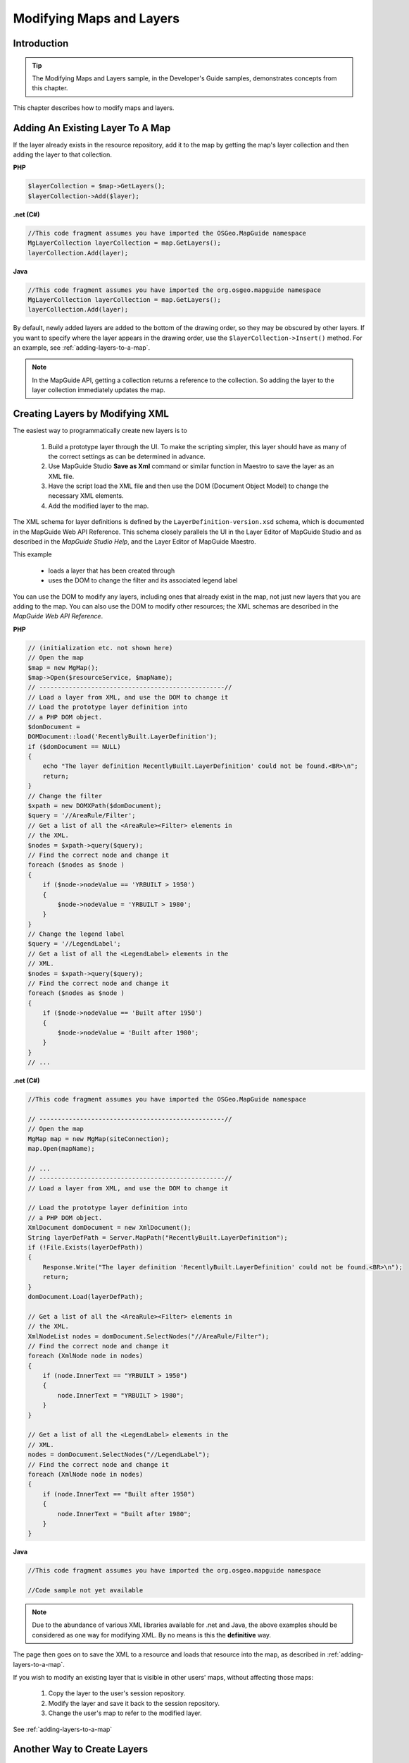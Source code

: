 .. _modifying-maps-and-layers:

Modifying Maps and Layers
=========================

Introduction
------------

.. tip::

    The Modifying Maps and Layers sample, in the Developer's Guide samples, demonstrates concepts from this chapter.

This chapter describes how to modify maps and layers.

.. index::
    single: Layers; Adding an existing layer to a map

Adding An Existing Layer To A Map
---------------------------------

If the layer already exists in the resource repository, add it to the map by getting
the map's layer collection and then adding the layer to that collection.

**PHP**

.. highlight:: php
.. code-block:: php

    $layerCollection = $map->GetLayers();
    $layerCollection->Add($layer);

**.net (C#)**

.. highlight:: csharp
.. code-block:: csharp

    //This code fragment assumes you have imported the OSGeo.MapGuide namespace
    MgLayerCollection layerCollection = map.GetLayers();
    layerCollection.Add(layer);

**Java**
    
.. highlight:: java
.. code-block:: java

    //This code fragment assumes you have imported the org.osgeo.mapguide namespace
    MgLayerCollection layerCollection = map.GetLayers();
    layerCollection.Add(layer);


By default, newly added layers are added to the bottom of the drawing order,
so they may be obscured by other layers. If you want to specify where the layer
appears in the drawing order, use the ``$layerCollection->Insert()`` method.
For an example, see :ref:`adding-layers-to-a-map`.

.. note::

    In the MapGuide API, getting a collection returns a reference to the collection. So adding the layer to the layer collection immediately updates the map.

.. index::
    single: Layers; Creating layers by modifying XML

Creating Layers by Modifying XML
--------------------------------

The easiest way to programmatically create new layers is to

 1. Build a prototype layer through the UI. To make the scripting simpler, this layer should have as many of the correct settings as can be determined in advance.
 2. Use MapGuide Studio **Save as Xml** command or similar function in Maestro to save the layer as an XML file.
 3. Have the script load the XML file and then use the DOM (Document Object Model) to change the necessary XML elements.
 4. Add the modified layer to the map.

The XML schema for layer definitions is defined by the
``LayerDefinition-version.xsd`` schema, which is documented in the MapGuide Web API Reference. This 
schema closely parallels the UI in the Layer Editor of MapGuide Studio and as described in the 
*MapGuide Studio Help*, and the Layer Editor of MapGuide Maestro.

This example

 * loads a layer that has been created through
 * uses the DOM to change the filter and its associated legend label
 
You can use the DOM to modify any layers, including ones that already exist
in the map, not just new layers that you are adding to the map. You can also
use the DOM to modify other resources; the XML schemas are described in
the *MapGuide Web API Reference*.

**PHP**

.. highlight:: php
.. code-block:: php

    // (initialization etc. not shown here)
    // Open the map
    $map = new MgMap();
    $map->Open($resourceService, $mapName);
    // --------------------------------------------------//
    // Load a layer from XML, and use the DOM to change it
    // Load the prototype layer definition into
    // a PHP DOM object.
    $domDocument =
    DOMDocument::load('RecentlyBuilt.LayerDefinition');
    if ($domDocument == NULL)
    {
        echo "The layer definition RecentlyBuilt.LayerDefinition' could not be found.<BR>\n";
        return;
    }
    // Change the filter
    $xpath = new DOMXPath($domDocument);
    $query = '//AreaRule/Filter';
    // Get a list of all the <AreaRule><Filter> elements in
    // the XML.
    $nodes = $xpath->query($query);
    // Find the correct node and change it
    foreach ($nodes as $node )
    {
        if ($node->nodeValue == 'YRBUILT > 1950')
        {
            $node->nodeValue = 'YRBUILT > 1980';
        }
    }
    // Change the legend label
    $query = '//LegendLabel';
    // Get a list of all the <LegendLabel> elements in the
    // XML.
    $nodes = $xpath->query($query);
    // Find the correct node and change it
    foreach ($nodes as $node )
    {
        if ($node->nodeValue == 'Built after 1950')
        {
            $node->nodeValue = 'Built after 1980';
        }
    }
    // ...

**.net (C#)**

.. highlight:: csharp
.. code-block:: csharp

    //This code fragment assumes you have imported the OSGeo.MapGuide namespace
    
    // --------------------------------------------------//
    // Open the map
    MgMap map = new MgMap(siteConnection);
    map.Open(mapName);

    // ...
    // --------------------------------------------------//
    // Load a layer from XML, and use the DOM to change it

    // Load the prototype layer definition into
    // a PHP DOM object.
    XmlDocument domDocument = new XmlDocument();
    String layerDefPath = Server.MapPath("RecentlyBuilt.LayerDefinition");
    if (!File.Exists(layerDefPath))
    {
        Response.Write("The layer definition 'RecentlyBuilt.LayerDefinition' could not be found.<BR>\n");
        return;
    }
    domDocument.Load(layerDefPath);

    // Get a list of all the <AreaRule><Filter> elements in
    // the XML.
    XmlNodeList nodes = domDocument.SelectNodes("//AreaRule/Filter");
    // Find the correct node and change it
    foreach (XmlNode node in nodes)
    {
        if (node.InnerText == "YRBUILT > 1950")
        {
            node.InnerText = "YRBUILT > 1980";
        }
    }

    // Get a list of all the <LegendLabel> elements in the
    // XML.
    nodes = domDocument.SelectNodes("//LegendLabel");
    // Find the correct node and change it
    foreach (XmlNode node in nodes)
    {
        if (node.InnerText == "Built after 1950")
        {
            node.InnerText = "Built after 1980";
        }
    }

**Java**
    
.. highlight:: java
.. code-block:: java

    //This code fragment assumes you have imported the org.osgeo.mapguide namespace
    
    //Code sample not yet available

.. note::

    Due to the abundance of various XML libraries available for .net and Java, the above examples should
    be considered as one way for modifying XML. By no means is this the **definitive** way.

The page then goes on to save the XML to a resource and loads that resource
into the map, as described in :ref:`adding-layers-to-a-map`.

If you wish to modify an existing layer that is visible in other users' maps,
without affecting those maps:

 1. Copy the layer to the user's session repository.
 2. Modify the layer and save it back to the session repository.
 3. Change the user's map to refer to the modified layer.

See :ref:`adding-layers-to-a-map`

.. index::
    single: LayerDefinitionFactory

Another Way to Create Layers
----------------------------

.. todo::
    Update Maestro API link

The method described in the previous section is easy to use, but requires a
layer definition be created first through the UI. An alternative approach is to
use the methods defined in

``C:\Program Files\OSGeo\MapGuide\Web\www\mapviewerphp\layerdefinitionfactory.php``

This file contains several functions, which can be used to build up a layer
definition. The parameters of these functions enable you to set the most
commonly used settings. (If you need to change other settings, you will have
to either use the UI, or modify the XML of the layer definition.)

The ``layerdefinitionfactory`` is only available for PHP. For development using
ASP.NET, a good alternative is to use the Visual Studio tool ``xsd.exe`` to generate
.NET classes for the LayerDefinition schema, or to use the strongly-typed resource classes
in the :ref:`maestroapi`

``CreateLayerDefinition($resourceId, $featureClass, $geometry, $featureClassRange)``

 * ``$resourceId`` - The repository path of the feature source for the layer. For example: ``Library://Samples/Sheboygan/Data/Parcels.FeatureSource``
 * ``$featureClass`` - The feature class to use. For example, ``SHP_Schema:Parcels``
 * ``$geometry`` - The geometry to use from the feature class. For example, ``SHPGEOM``
 * ``$featureClassRange`` - A scale range created by filling in a scale range template (``ScaleRange.templ``)
 
``CreateScaleRange($minScale, $maxScale, $typeStyle)``

 * ``$minScale`` - The minimum scale range to which this rule applies.
 * ``$maxScale`` - The maximum scale range to which this rule applies.
 * ``$typeStyle`` - A type style created by using ``CreateAreaTypeStyle()``, ``CreateLineTypeStyle()`` or ``CreatePointTypeStyle()``
 
``CreateAreaTypeStyle($areaRules)``

 * ``$areaRules`` - One or more area rules, created by ``CreateAreaRule()``
 
``CreateAreaRule($legendLabel, $filterText, $foregroundColor)``

 * ``$legendLabel`` - The text for the label shown beside this rule in the legend.
 * ``$filterText`` - The filter expression that determines which features match this rule. For example ``SQFT >= 1 AND SQFT < 800``
 * ``$foregroundColor`` - The color to be applied to areas that match this rule.

``CreateTextSymbol($text, $fontHeight, $foregroundColor)``

 * ``$text`` - The string for the text
 * ``$fontHeight`` - The height for the font
 * ``$foregroundColor`` - The foreground color
 
``CreatePointTypeStyle($pointRule)``

 * ``$pointRule`` - One or more point rules, created by ``CreatePointRule()``
 
``CreatePointRule($legendLabel, $filter, $label, $pointSym)``

 * ``$legendLabel`` - The label shown beside this rule in the legend.
 * ``$filter`` - The filter expression that determines which features match this rule.
 * ``$label`` - The text symbol, created by ``CreateTextSymbol()``
 * ``$pointSym`` - A mark symbol created by ``CreateMarkSymbol()``

``CreateMarkSymbol($resourceId, $symbolName, $width, $height, $color)``

 * ``$resourceId`` - The resource ID of the symbol used to mark each point. For example ``Library://Samples/Sheboygan/Symbols/BasicSymbols.SymbolLibrary``
 * ``$symbolName`` - The name of the desired symbol in the symbol library/
 * ``$width`` - The width of the symbol (in points)
 * ``$height`` - The height of the symbol (in points)
 * ``$color`` - The color of the symbol.
 
``CreateLineTypeStyle($lineRules)``
 
 * ``$lineRules`` - One or more rules, created by ``CreateLineRule()`` 
 
``CreateLineRule($color, $legendLabel, $filter)``

 * ``$color`` - The color to be applied to lines that match this rule.
 * ``$legendLabel`` - The label shown beside this rule in the legend.
 * ``$filter`` - The filter expression that determines which features match this rule.

For more information on these settings, see the MapGuide Studio Help.

.. index::
    single: LayerDefinitionFactory; Area Rules

Example: Creating a layer that users Area Rules
^^^^^^^^^^^^^^^^^^^^^^^^^^^^^^^^^^^^^^^^^^^^^^^

.. note::
    
    This example specifically uses the ``LayerDefinitionFactory`` class which is not available for .net and Java

This example shows how to create a new layer using the factory. This layer
uses three area rules to theme parcels by their square footage.

**PHP**

.. highlight:: php
.. code-block:: php

    // ...
    /---------------------------------------------------//
     $factory = new LayerDefinitionFactory();
    /// Create three area rules for three different
    // scale ranges.
    $areaRule1 = $factory->CreateAreaRule( '1 to 800', 'SQFT &gt;= 1 AND SQFT &lt; 800', 'FFFFFF00');
    $areaRule2 = $factory->CreateAreaRule( '800 to 1600','SQFT &gt;= 800 AND SQFT &lt; 1600', 'FFFFBF20');
    $areaRule3 = $factory->CreateAreaRule('1600 to 2400', 'SQFT &gt;= 1600 AND SQFT &lt; 2400', 'FFFF8040');
    // Create an area type style.
    $areaTypeStyle = $factory->CreateAreaTypeStyle($areaRule1 . $areaRule2 . $areaRule3);
    // Create a scale range.
    $minScale = '0';
    $maxScale = '1000000000000';
    $areaScaleRange = $factory->CreateScaleRange($minScale, $maxScale, $areaTypeStyle);
    // Create the layer definiton.
    $featureClass = 'Library://Samples/Sheboygan/Data/' . 'Parcels.FeatureSource';
    $featureName = 'SHP_Schema:Parcels';
    $geometry = 'SHPGEOM';
    $layerDefinition = $factory->CreateLayerDefinition($featureClass, $featureName, $geometry, $areaScaleRange);
    //---------------------------------------------------//
    // ...
    
The script then saves the XML to a resource and loads that resource into the
map. See :ref:`adding-layers-to-a-map`.

.. index::
    single: LayerDefinitionFactory; Line Rules

Example: Using Line Rules
^^^^^^^^^^^^^^^^^^^^^^^^^

.. note::
    
    This example specifically uses the ``LayerDefinitionFactory`` class which is not available for .net and Java

Creating line-based rules is very similar.

**PHP**

.. highlight:: php
.. code-block:: php

    // ...
    //---------------------------------------------------//
    $factory = new LayerDefinitionFactory();
    // Create a line rule.
    $legendLabel = '';
    $filter = '';
    $color = 'FF0000FF';
    $lineRule = $factory->CreateLineRule($legendLabel, $filter, $color);
    // Create a line type style.
    $lineTypeStyle = $factory->CreateLineTypeStyle($lineRule);
    // Create a scale range.
    $minScale = '0';
    $maxScale = '1000000000000';
    $lineScaleRange = $factory->CreateScaleRange($minScale, $maxScale, $lineTypeStyle);
    // Create the layer definiton.
    $featureClass = 'Library://Samples/Sheboygan/Data/' . 'HydrographicLines.FeatureSource';
    $featureName = 'SHP_Schema:HydrographicLines';
    $geometry = 'SHPGEOM';
    $layerDefinition = $factory->CreateLayerDefinition($featureClass, $featureName, $geometry, $lineScaleRange);
    //---------------------------------------------------//
    // ...

.. index::
    single: LayerDefinitionFactory; Point Rules

Example: Using Point Rules
^^^^^^^^^^^^^^^^^^^^^^^^^^

.. note::
    
    This example specifically uses the ``LayerDefinitionFactory`` class which is not available for .net and Java

To create point-based rules, three methods are used.

**PHP**

.. highlight:: php
.. code-block:: php

    // ...
    //---------------------------------------------------//
    $factory = new LayerDefinitionFactory();
    // Create a mark symbol
    $resourceId = 'Library://Samples/Sheboygan/Symbols/BasicSymbols.SymbolLibrary';
    $symbolName = 'PushPin';
    $width = '24'; // points
    $height = '24'; // points
    $color = 'FFFF0000';
    $markSymbol = $factory->CreateMarkSymbol($resourceId, $symbolName, $width, $height, $color);

    // Create a text symbol
    $text = "ID";
    $fontHeight="12";
    $foregroundColor = 'FF000000';
    $textSymbol = $factory->CreateTextSymbol($text, $fontHeight, $foregroundColor);
    // Create a point rule.
    $legendLabel = 'trees';
    $filter = '';
    $pointRule = $factory->CreatePointRule($legendLabel, $filter, $textSymbol, $markSymbol);
     
    // Create a point type style.
    $pointTypeStyle = $factory->CreatepointTypeStyle($pointRule);
     
    // Create a scale range.
    $minScale = '0';
    $maxScale = '1000000000000';
    $pointScaleRange = $factory->CreateScaleRange($minScale, $maxScale, $pointTypeStyle);
    // Create the layer definiton.
    $featureClass = 'Library://Tests/Trees.FeatureSource';
    $featureName = 'Default:Trees';
    $geometry = 'Geometry';
    $layerDefinition = $factory->CreateLayerDefinition($featureClass, $featureName, $geometry, $pointScaleRange);
    //---------------------------------------------------//

.. index::
    single: MgMap; Adding Layers

.. _adding-layers-to-a-map:

Adding Layers to a Map
----------------------

The preceding examples have created or modified the XML for layer definitions
in memory. To add those layers to a map:

1. Save the layer definition to a resource stored in the session repository.
2. Add that resource to the map.

This function adds takes a layer's XML, creates a resource in the session
repository from it, and adds that layer resource to a map.

**PHP**

.. highlight:: php
.. code-block:: php

    require_once('../common/common.php');

    function add_layer_definition_to_map($layerDefinition, $layerName, $layerLegendLabel, $sessionId, $resourceService, &$map)
    // Adds the layer definition (XML) to the map.
    // Returns the layer.
    {
        global $schemaDirectory;

        // Validate the XML.
        $domDocument = new DOMDocument;
        $domDocument->loadXML($layerDefinition);
        if (! $domDocument->schemaValidate($schemaDirectory . "LayerDefinition-1.3.0.xsd") ) // $schemaDirectory is defined in common.php
        {
            echo "ERROR: The new XML document is invalid.<BR>\n.";
            return NULL;
        }    

        // Save the new layer definition to the session repository  
        $byteSource = new MgByteSource($layerDefinition, strlen($layerDefinition));
        $byteSource->SetMimeType(MgMimeType::Xml);
        $resourceID = new MgResourceIdentifier("Session:$sessionId//$layerName.LayerDefinition");
        $resourceService->SetResource($resourceID, $byteSource->GetReader(), null);

        $newLayer = add_layer_resource_to_map($resourceID, $resourceService, $layerName, $layerLegendLabel, $map);

        return $newLayer;
    }

This function adds a layer resource to a map.

**PHP**

.. highlight:: php
.. code-block:: php

    function add_layer_resource_to_map($layerResourceID, $resourceService, $layerName, $layerLegendLabel, &$map)
    // Adds a layer defition (which can be stored either in the Library or a session
    // repository) to the map.
    // Returns the layer.
    {
        $newLayer = new MgLayer($layerResourceID, $resourceService);  

        // Add the new layer to the map's layer collection
        $newLayer->SetName($layerName);
        $newLayer->SetVisible(true);
        $newLayer->SetLegendLabel($layerLegendLabel);
        $newLayer->SetDisplayInLegend(true);
        $layerCollection = $map->GetLayers(); 
        if (! $layerCollection->Contains($layerName) )
        {
            // Insert the new layer at position 0 so it is at the top
            // of the drawing order
            $layerCollection->Insert(0, $newLayer); 
        }

        return $newLayer;
    }

This function adds a layer to a legend's layer group.

**PHP**

.. highlight:: php
.. code-block:: php

    function add_layer_to_group($layer, $layerGroupName, $layerGroupLegendLabel, &$map)
    // Adds a layer to a layer group. If necessary, it creates the layer group.
    {
      
        // Get the layer group
        $layerGroupCollection = $map->GetLayerGroups();
        if ($layerGroupCollection->Contains($layerGroupName))
        {
            $layerGroup = $layerGroupCollection->GetItem($layerGroupName);
        }
        else
        {
            // It does not exist, so create it
            $layerGroup = new MgLayerGroup($layerGroupName); 
            $layerGroup->SetVisible(true);
            $layerGroup->SetDisplayInLegend(true);
            $layerGroup->SetLegendLabel($layerGroupLegendLabel);
            $layerGroupCollection->Add($layerGroup); 
        }

        // Add the layer to the group
        $layer->SetGroup($layerGroup);  
    }

.. index::
    single: Layers; Making permanent changes

Making Changes Permanent
------------------------

So far, all the examples in this chapter have only affected the user's runtime
version of the map. No other users see those changes, and when the current
user logs out those changes will be lost.

To make changes permanent, the script can save the modified layer back into
the Library.

**PHP**

.. highlight:: php
.. code-block:: php

    $byteSource = new MgByteSource($layerDefinition, strlen($layerDefinition));
    $byteSource->SetMimeType(MgMimeType::Xml);
    $resourceId = new MgResourceIdentifier("Library://LayerName.LayerDefinition");
    $resourceService->SetResource($resourceId, $byteSource->GetReader(), null);

.. note::

    Due to security restrictions imposed on the Library repository. Make sure the 
    resource service object was created from a site connection that was initialized by
    a login or session id that has the appropriate permissions to write to the Library
    repository. 
    
    The ``Anonymous`` user does not have write access to the Library repository